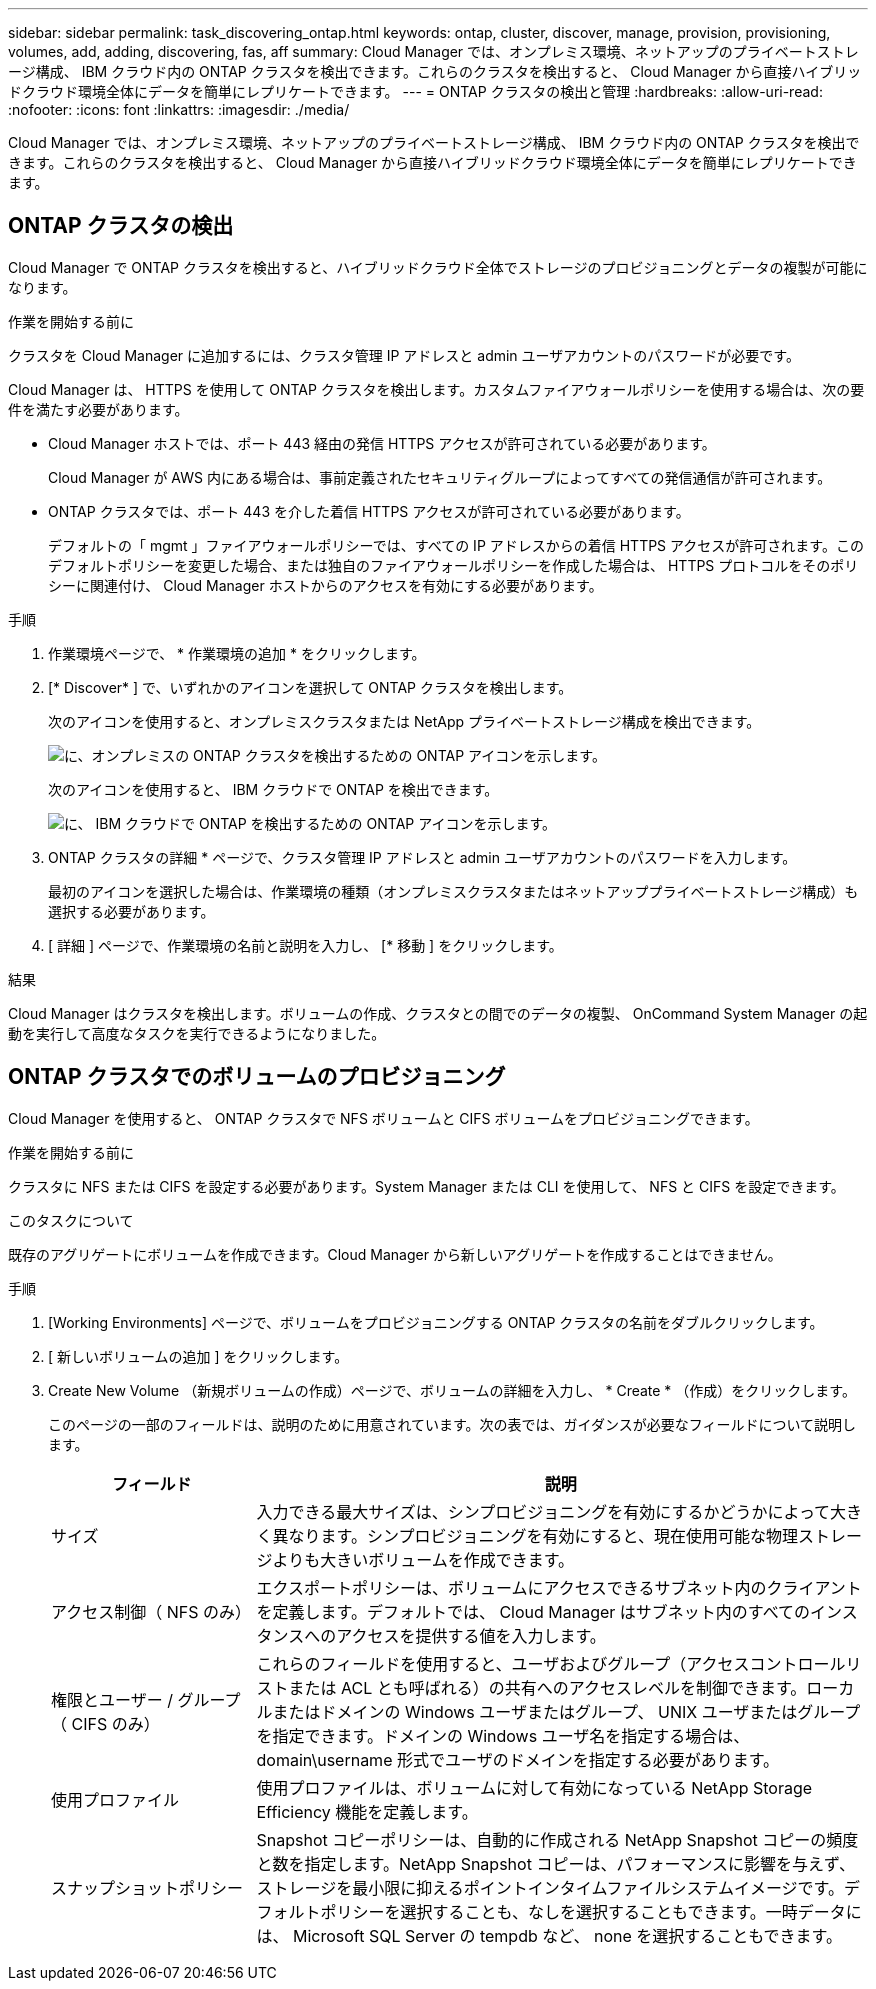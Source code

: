 ---
sidebar: sidebar 
permalink: task_discovering_ontap.html 
keywords: ontap, cluster, discover, manage, provision, provisioning, volumes, add, adding, discovering, fas, aff 
summary: Cloud Manager では、オンプレミス環境、ネットアップのプライベートストレージ構成、 IBM クラウド内の ONTAP クラスタを検出できます。これらのクラスタを検出すると、 Cloud Manager から直接ハイブリッドクラウド環境全体にデータを簡単にレプリケートできます。 
---
= ONTAP クラスタの検出と管理
:hardbreaks:
:allow-uri-read: 
:nofooter: 
:icons: font
:linkattrs: 
:imagesdir: ./media/


Cloud Manager では、オンプレミス環境、ネットアップのプライベートストレージ構成、 IBM クラウド内の ONTAP クラスタを検出できます。これらのクラスタを検出すると、 Cloud Manager から直接ハイブリッドクラウド環境全体にデータを簡単にレプリケートできます。



== ONTAP クラスタの検出

Cloud Manager で ONTAP クラスタを検出すると、ハイブリッドクラウド全体でストレージのプロビジョニングとデータの複製が可能になります。

.作業を開始する前に
クラスタを Cloud Manager に追加するには、クラスタ管理 IP アドレスと admin ユーザアカウントのパスワードが必要です。

Cloud Manager は、 HTTPS を使用して ONTAP クラスタを検出します。カスタムファイアウォールポリシーを使用する場合は、次の要件を満たす必要があります。

* Cloud Manager ホストでは、ポート 443 経由の発信 HTTPS アクセスが許可されている必要があります。
+
Cloud Manager が AWS 内にある場合は、事前定義されたセキュリティグループによってすべての発信通信が許可されます。

* ONTAP クラスタでは、ポート 443 を介した着信 HTTPS アクセスが許可されている必要があります。
+
デフォルトの「 mgmt 」ファイアウォールポリシーでは、すべての IP アドレスからの着信 HTTPS アクセスが許可されます。このデフォルトポリシーを変更した場合、または独自のファイアウォールポリシーを作成した場合は、 HTTPS プロトコルをそのポリシーに関連付け、 Cloud Manager ホストからのアクセスを有効にする必要があります。



.手順
. 作業環境ページで、 * 作業環境の追加 * をクリックします。
. [* Discover* ] で、いずれかのアイコンを選択して ONTAP クラスタを検出します。
+
次のアイコンを使用すると、オンプレミスクラスタまたは NetApp プライベートストレージ構成を検出できます。

+
image:screenshot_discover_ontap_onprem.gif["に、オンプレミスの ONTAP クラスタを検出するための ONTAP アイコンを示します。"]

+
次のアイコンを使用すると、 IBM クラウドで ONTAP を検出できます。

+
image:screenshot_discover_ontap_ibm.gif["に、 IBM クラウドで ONTAP を検出するための ONTAP アイコンを示します。"]

. ONTAP クラスタの詳細 * ページで、クラスタ管理 IP アドレスと admin ユーザアカウントのパスワードを入力します。
+
最初のアイコンを選択した場合は、作業環境の種類（オンプレミスクラスタまたはネットアッププライベートストレージ構成）も選択する必要があります。

. [ 詳細 ] ページで、作業環境の名前と説明を入力し、 [* 移動 ] をクリックします。


.結果
Cloud Manager はクラスタを検出します。ボリュームの作成、クラスタとの間でのデータの複製、 OnCommand System Manager の起動を実行して高度なタスクを実行できるようになりました。



== ONTAP クラスタでのボリュームのプロビジョニング

Cloud Manager を使用すると、 ONTAP クラスタで NFS ボリュームと CIFS ボリュームをプロビジョニングできます。

.作業を開始する前に
クラスタに NFS または CIFS を設定する必要があります。System Manager または CLI を使用して、 NFS と CIFS を設定できます。

.このタスクについて
既存のアグリゲートにボリュームを作成できます。Cloud Manager から新しいアグリゲートを作成することはできません。

.手順
. [Working Environments] ページで、ボリュームをプロビジョニングする ONTAP クラスタの名前をダブルクリックします。
. [ 新しいボリュームの追加 ] をクリックします。
. Create New Volume （新規ボリュームの作成）ページで、ボリュームの詳細を入力し、 * Create * （作成）をクリックします。
+
このページの一部のフィールドは、説明のために用意されています。次の表では、ガイダンスが必要なフィールドについて説明します。

+
[cols="2,6"]
|===
| フィールド | 説明 


| サイズ | 入力できる最大サイズは、シンプロビジョニングを有効にするかどうかによって大きく異なります。シンプロビジョニングを有効にすると、現在使用可能な物理ストレージよりも大きいボリュームを作成できます。 


| アクセス制御（ NFS のみ） | エクスポートポリシーは、ボリュームにアクセスできるサブネット内のクライアントを定義します。デフォルトでは、 Cloud Manager はサブネット内のすべてのインスタンスへのアクセスを提供する値を入力します。 


| 権限とユーザー / グループ（ CIFS のみ） | これらのフィールドを使用すると、ユーザおよびグループ（アクセスコントロールリストまたは ACL とも呼ばれる）の共有へのアクセスレベルを制御できます。ローカルまたはドメインの Windows ユーザまたはグループ、 UNIX ユーザまたはグループを指定できます。ドメインの Windows ユーザ名を指定する場合は、 domain\username 形式でユーザのドメインを指定する必要があります。 


| 使用プロファイル | 使用プロファイルは、ボリュームに対して有効になっている NetApp Storage Efficiency 機能を定義します。 


| スナップショットポリシー | Snapshot コピーポリシーは、自動的に作成される NetApp Snapshot コピーの頻度と数を指定します。NetApp Snapshot コピーは、パフォーマンスに影響を与えず、ストレージを最小限に抑えるポイントインタイムファイルシステムイメージです。デフォルトポリシーを選択することも、なしを選択することもできます。一時データには、 Microsoft SQL Server の tempdb など、 none を選択することもできます。 
|===

